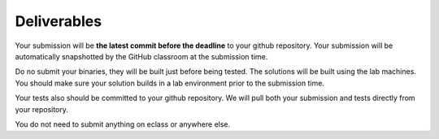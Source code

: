 Deliverables
============

Your submission will be **the latest commit before the deadline** to
your github repository. Your submission will be automatically
snapshotted by the GitHub classroom at the submission time.

Do no submit your binaries, they will be built just before being tested.
The solutions will be built using the lab machines. You should make sure
your solution builds in a lab environment prior to the submission time.

Your tests also should be committed to your github repository. We will
pull both your submission and tests directly from your repository.

You do not need to submit anything on eclass or anywhere else.

